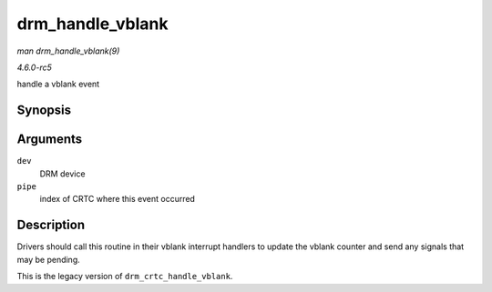 .. -*- coding: utf-8; mode: rst -*-

.. _API-drm-handle-vblank:

=================
drm_handle_vblank
=================

*man drm_handle_vblank(9)*

*4.6.0-rc5*

handle a vblank event


Synopsis
========

.. c:function:: bool drm_handle_vblank( struct drm_device * dev, unsigned int pipe )

Arguments
=========

``dev``
    DRM device

``pipe``
    index of CRTC where this event occurred


Description
===========

Drivers should call this routine in their vblank interrupt handlers to
update the vblank counter and send any signals that may be pending.

This is the legacy version of ``drm_crtc_handle_vblank``.


.. ------------------------------------------------------------------------------
.. This file was automatically converted from DocBook-XML with the dbxml
.. library (https://github.com/return42/sphkerneldoc). The origin XML comes
.. from the linux kernel, refer to:
..
.. * https://github.com/torvalds/linux/tree/master/Documentation/DocBook
.. ------------------------------------------------------------------------------
